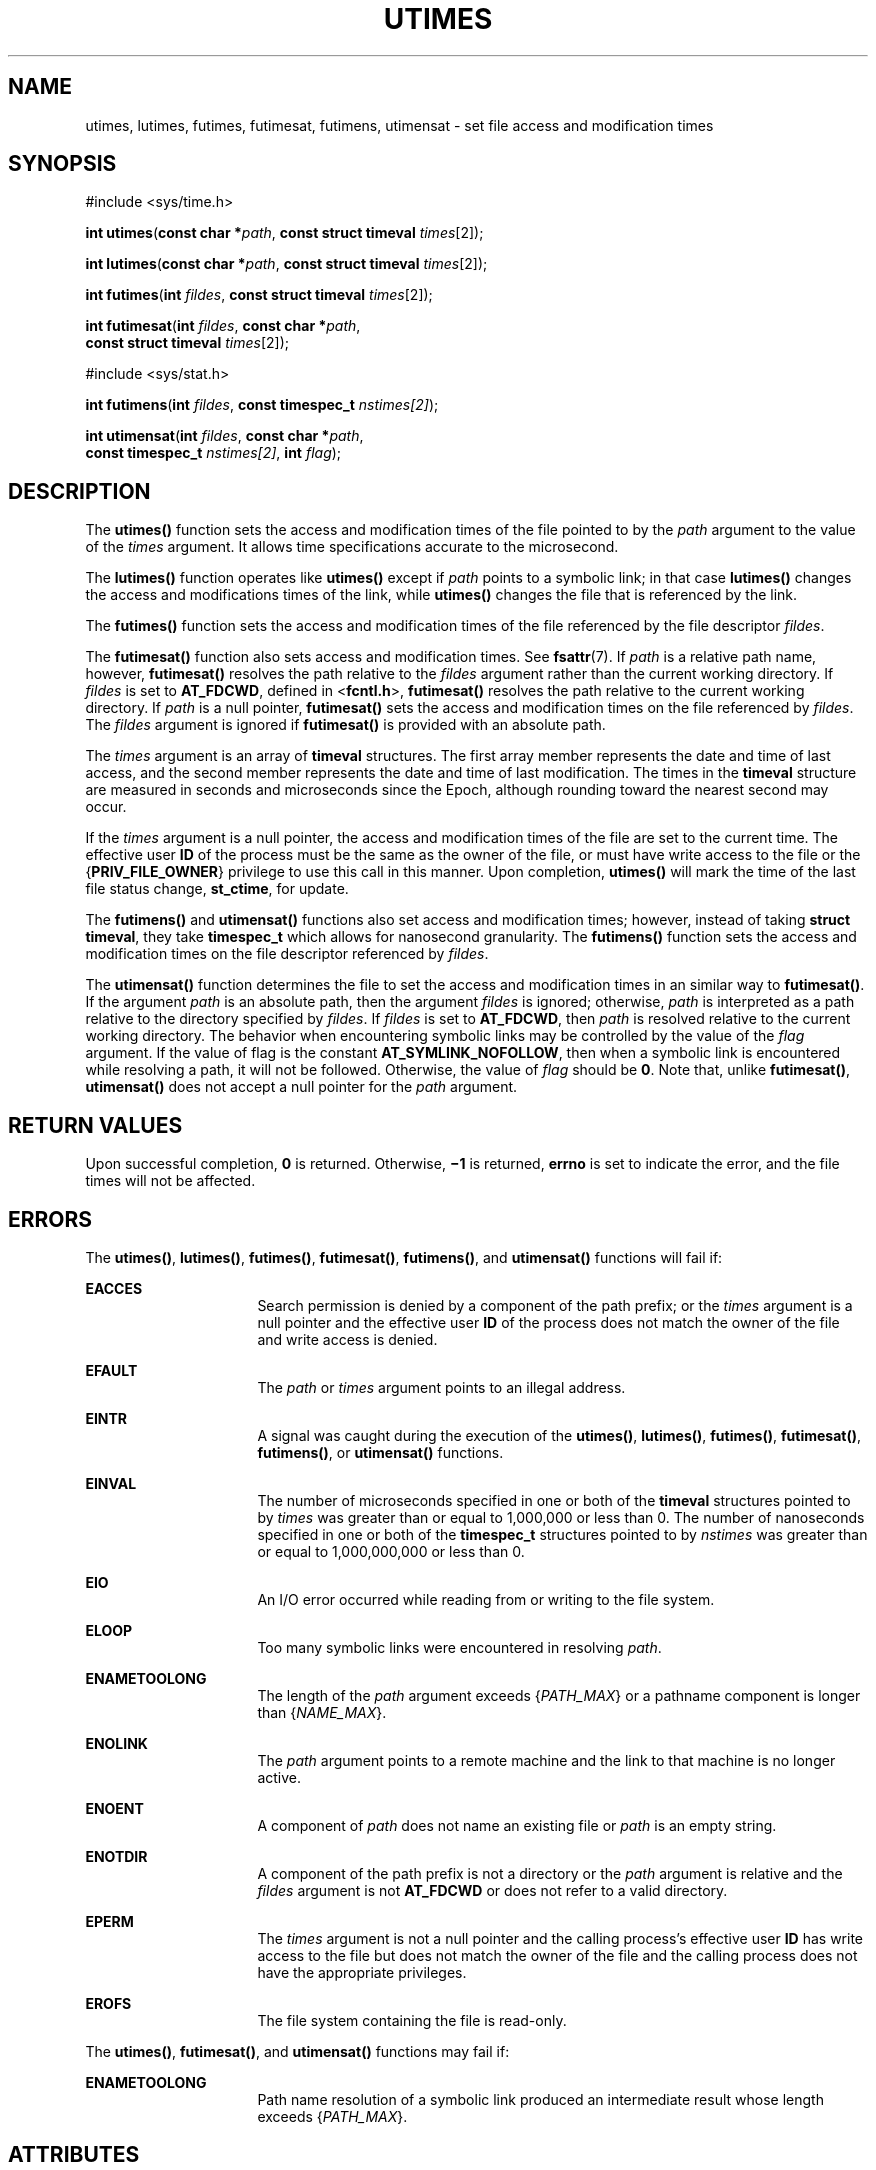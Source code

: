 .\"
.\" Sun Microsystems, Inc. gratefully acknowledges The Open Group for
.\" permission to reproduce portions of its copyrighted documentation.
.\" Original documentation from The Open Group can be obtained online at
.\" http://www.opengroup.org/bookstore/.
.\"
.\" The Institute of Electrical and Electronics Engineers and The Open
.\" Group, have given us permission to reprint portions of their
.\" documentation.
.\"
.\" In the following statement, the phrase ``this text'' refers to portions
.\" of the system documentation.
.\"
.\" Portions of this text are reprinted and reproduced in electronic form
.\" in the SunOS Reference Manual, from IEEE Std 1003.1, 2004 Edition,
.\" Standard for Information Technology -- Portable Operating System
.\" Interface (POSIX), The Open Group Base Specifications Issue 6,
.\" Copyright (C) 2001-2004 by the Institute of Electrical and Electronics
.\" Engineers, Inc and The Open Group.  In the event of any discrepancy
.\" between these versions and the original IEEE and The Open Group
.\" Standard, the original IEEE and The Open Group Standard is the referee
.\" document.  The original Standard can be obtained online at
.\" http://www.opengroup.org/unix/online.html.
.\"
.\" This notice shall appear on any product containing this material.
.\"
.\" The contents of this file are subject to the terms of the
.\" Common Development and Distribution License (the "License").
.\" You may not use this file except in compliance with the License.
.\"
.\" You can obtain a copy of the license at usr/src/OPENSOLARIS.LICENSE
.\" or http://www.opensolaris.org/os/licensing.
.\" See the License for the specific language governing permissions
.\" and limitations under the License.
.\"
.\" When distributing Covered Code, include this CDDL HEADER in each
.\" file and include the License file at usr/src/OPENSOLARIS.LICENSE.
.\" If applicable, add the following below this CDDL HEADER, with the
.\" fields enclosed by brackets "[]" replaced with your own identifying
.\" information: Portions Copyright [yyyy] [name of copyright owner]
.\"
.\"
.\" Portions Copyright (c) 1992, X/Open Company Limited.  All Rights Reserved.
.\" Copyright (c) 2009, Sun Microsystems, Inc.  All Rights Reserved.
.\" Copyright (c) 2014, Joyent, Inc.
.\" Copyright 2020 OmniOS Community Edition (OmniOSce) Association.
.\"
.TH UTIMES 2 "November 8, 2020"
.SH NAME
utimes, lutimes, futimes, futimesat, futimens, utimensat \- set file access and modification times
.SH SYNOPSIS
.nf
#include <sys/time.h>

\fBint\fR \fButimes\fR(\fBconst char *\fR\fIpath\fR, \fBconst struct timeval\fR \fItimes\fR[2]);
.fi

.LP
.nf
\fBint\fR \fBlutimes\fR(\fBconst char *\fR\fIpath\fR, \fBconst struct timeval\fR \fItimes\fR[2]);
.fi

.LP
.nf
\fBint\fR \fBfutimes\fR(\fBint\fR \fIfildes\fR, \fBconst struct timeval\fR \fItimes\fR[2]);
.fi

.LP
.nf
\fBint\fR \fBfutimesat\fR(\fBint\fR \fIfildes\fR, \fBconst char *\fR\fIpath\fR,
     \fBconst struct timeval\fR \fItimes\fR[2]);
.fi

.LP
.nf
#include <sys/stat.h>

\fBint\fR \fBfutimens\fR(\fBint\fR \fIfildes\fR, \fBconst timespec_t\fR \fInstimes[2]\fR);

\fBint\fR \fButimensat\fR(\fBint\fR \fIfildes\fR, \fBconst char *\fR\fIpath\fR,
    \fBconst timespec_t\fR \fInstimes[2]\fR, \fBint\fR \fIflag\fR);

.SH DESCRIPTION
The \fButimes()\fR function sets the access and modification times of the file
pointed to by the \fIpath\fR argument to the value of the \fItimes\fR argument.
It allows time specifications accurate to the microsecond.
.sp
.LP
The \fBlutimes()\fR function operates like \fButimes()\fR except if \fIpath\fR
points to a symbolic link; in that case \fBlutimes()\fR changes the access and
modifications times of the link, while \fButimes()\fR changes the file that
is referenced by the link.
.sp
.LP
The \fBfutimes()\fR function sets the access and modification times of the
file referenced by the file descriptor \fIfildes\fR.
.sp
.LP
The \fBfutimesat()\fR function also sets access and modification times.  See
\fBfsattr\fR(7). If \fIpath\fR is a relative path name, however,
\fBfutimesat()\fR resolves the path relative to the \fIfildes\fR argument
rather than the current working directory.  If \fIfildes\fR is set to
\fBAT_FDCWD\fR, defined in <\fBfcntl.h\fR>, \fBfutimesat()\fR resolves the path
relative to the current working directory.  If \fIpath\fR is a null pointer,
\fBfutimesat()\fR sets the access and modification times on the file referenced
by \fIfildes\fR. The \fIfildes\fR argument is ignored if
\fBfutimesat()\fR is provided with an absolute path.
.sp
.LP
The \fItimes\fR argument is an array of \fBtimeval\fR structures. The first
array member represents the date and time of last access, and the second member
represents the date and time of last modification.  The times in the
\fBtimeval\fR structure are measured in seconds and microseconds since the
Epoch, although rounding toward the nearest second may occur.
.sp
.LP
If the \fItimes\fR argument is a null pointer, the access and modification
times of the file are set to the current time.  The effective user \fBID\fR of
the process must be the same as the owner of the file, or must have write
access to the file or the {\fBPRIV_FILE_OWNER\fR} privilege to use this call in
this manner. Upon completion, \fButimes()\fR will mark the time of the last
file status change, \fBst_ctime\fR, for update.
.sp
.LP
The \fBfutimens()\fR and \fButimensat()\fR functions also set access and
modification times; however, instead of taking \fBstruct timeval\fR, they take
\fBtimespec_t\fR which allows for nanosecond granularity. The \fBfutimens()\fR
function sets the access and modification times on the file descriptor
referenced by \fIfildes\fR.
.sp
.LP
The \fButimensat()\fR function determines the file to set the access and
modification times in an similar way to \fBfutimesat()\fR. If the argument
\fIpath\fR is an absolute path, then the argument \fIfildes\fR is ignored;
otherwise, \fIpath\fR is interpreted as a path relative to the directory
specified by \fIfildes\fR. If \fIfildes\fR is set to \fBAT_FDCWD\fR, then
\fIpath\fR is resolved relative to the current working directory. The behavior
when encountering symbolic links may be controlled by the value of the
\fIflag\fR argument. If the value of flag is the constant
\fBAT_SYMLINK_NOFOLLOW\fR, then when a symbolic link is encountered while
resolving a path, it will not be followed. Otherwise, the value of \fIflag\fR
should be \fB0\fR. Note that, unlike \fBfutimesat()\fR, \fButimensat()\fR
does not accept a null pointer for the \fIpath\fR argument.
.SH RETURN VALUES
Upon successful completion, \fB0\fR is returned.  Otherwise, \fB\(mi1\fR is
returned, \fBerrno\fR is set to indicate the error, and the file times will not
be affected.
.SH ERRORS
The \fButimes()\fR, \fBlutimes()\fR, \fBfutimes()\fR, \fBfutimesat()\fR,
\fBfutimens()\fR, and \fButimensat()\fR
functions will fail if:
.sp
.ne 2
.na
\fB\fBEACCES\fR\fR
.ad
.RS 16n
Search permission is denied by a component of the path prefix; or the
\fItimes\fR argument is a null pointer and the effective user \fBID\fR of the
process does not match the owner of the file and write access is denied.
.RE

.sp
.ne 2
.na
\fB\fBEFAULT\fR\fR
.ad
.RS 16n
The \fIpath\fR or \fItimes\fR argument points to an illegal address.
.RE

.sp
.ne 2
.na
\fB\fBEINTR\fR\fR
.ad
.RS 16n
A signal was caught during the execution of the \fButimes()\fR,
\fBlutimes()\fR, \fBfutimes()\fR,
\fBfutimesat()\fR, \fBfutimens()\fR, or \fButimensat()\fR functions.
.RE

.sp
.ne 2
.na
\fB\fBEINVAL\fR\fR
.ad
.RS 16n
The number of microseconds specified in one or both of the \fBtimeval\fR
structures pointed to by \fItimes\fR was greater than or equal to 1,000,000 or
less than 0. The number of nanoseconds specified in one or both of the
\fBtimespec_t\fR structures pointed to by \fInstimes\fR was greater than or
equal to 1,000,000,000 or less than 0.
.RE

.sp
.ne 2
.na
\fB\fBEIO\fR\fR
.ad
.RS 16n
An I/O error occurred while reading from or writing to the file system.
.RE

.sp
.ne 2
.na
\fB\fBELOOP\fR\fR
.ad
.RS 16n
Too many symbolic links were encountered in resolving \fIpath\fR.
.RE

.sp
.ne 2
.na
\fB\fBENAMETOOLONG\fR\fR
.ad
.RS 16n
The length of the \fIpath\fR argument exceeds {\fIPATH_MAX\fR} or a pathname
component is longer than {\fINAME_MAX\fR}.
.RE

.sp
.ne 2
.na
\fB\fBENOLINK\fR\fR
.ad
.RS 16n
The \fIpath\fR argument points to a remote machine and the link to that machine
is no longer active.
.RE

.sp
.ne 2
.na
\fB\fBENOENT\fR\fR
.ad
.RS 16n
A component of \fIpath\fR does not name an existing file or \fIpath\fR is an
empty string.
.RE

.sp
.ne 2
.na
\fB\fBENOTDIR\fR\fR
.ad
.RS 16n
A component of the path prefix is not a directory or the \fIpath\fR argument is
relative and the \fIfildes\fR argument is not \fBAT_FDCWD\fR or does not refer
to a valid directory.
.RE

.sp
.ne 2
.na
\fB\fBEPERM\fR\fR
.ad
.RS 16n
The \fItimes\fR argument is not a null pointer and the calling process's
effective user \fBID\fR has write access to the file but does not match the
owner of the file and the calling process does not have the appropriate
privileges.
.RE

.sp
.ne 2
.na
\fB\fBEROFS\fR\fR
.ad
.RS 16n
The file system containing the file is read-only.
.RE

.sp
.LP
The \fButimes()\fR, \fBfutimesat()\fR, and \fButimensat()\fR functions may fail
if:
.sp
.ne 2
.na
\fB\fBENAMETOOLONG\fR\fR
.ad
.RS 16n
Path name resolution of a symbolic link produced an intermediate result whose
length exceeds {\fIPATH_MAX\fR}.
.RE

.SH ATTRIBUTES
See \fBattributes\fR(7) for descriptions of the following attributes:
.sp

.sp
.TS
box;
c | c
l | l .
ATTRIBUTE TYPE	ATTRIBUTE VALUE
_
Interface Stability	Committed
_
Standard	See below.
.TE

.sp
.LP
For \fButimes()\fR, \fButimensat()\fR and \fBfutimensat()\fR, see \fBstandards\fR(7).
.SH SEE ALSO
\fBstat\fR(2),
\fButime\fR(2),
\fBattributes\fR(7),
\fBfsattr\fR(7),
\fBstandards\fR(7)
